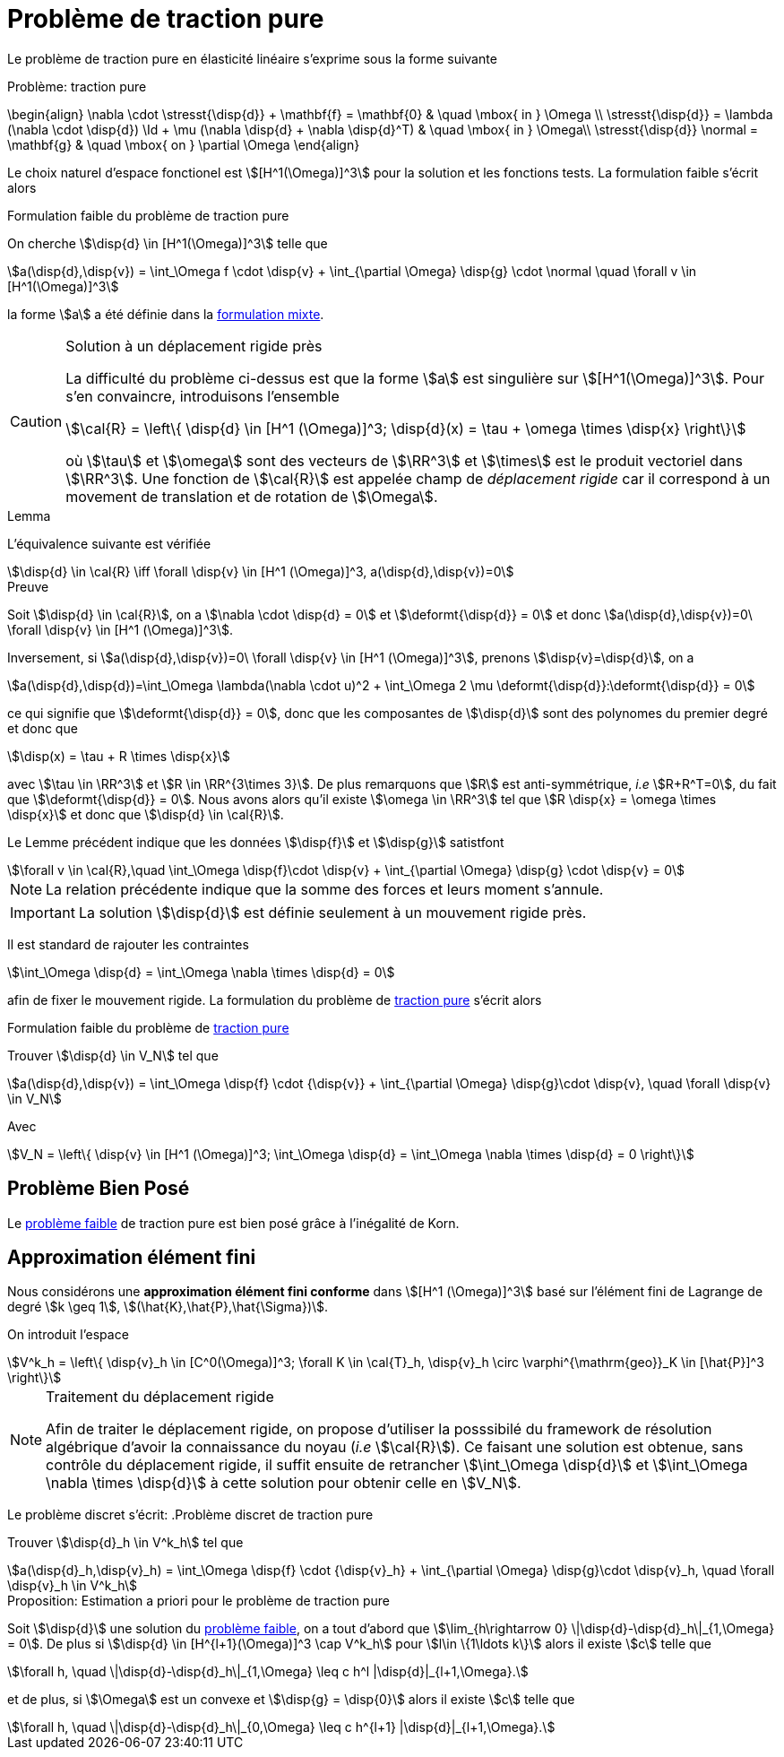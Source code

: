 = Problème de traction pure

Le problème de traction pure en élasticité linéaire s'exprime sous la forme suivante

[[pure-traction]]
.Problème: traction pure
****
\begin{align}
\nabla \cdot \stresst{\disp{d}} + \mathbf{f} = \mathbf{0} & \quad \mbox{ in } \Omega \\
\stresst{\disp{d}} = \lambda (\nabla \cdot \disp{d}) \Id + \mu (\nabla \disp{d} + \nabla \disp{d}^T) & \quad \mbox{ in } \Omega\\
\stresst{\disp{d}} \normal = \mathbf{g} & \quad \mbox{ on } \partial \Omega
\end{align}
****

Le choix naturel d'espace fonctionel est stem:[[H^1(\Omega)\]^3] pour la solution et les fonctions tests.
La formulation faible s'écrit alors

.Formulation faible du problème de traction pure
****
On cherche stem:[\disp{d} \in [H^1(\Omega)\]^3] telle que
[stem]
++++
a(\disp{d},\disp{v}) = \int_\Omega f \cdot \disp{v} + \int_{\partial \Omega} \disp{g} \cdot \normal \quad  \forall v \in [H^1(\Omega)]^3
++++
la forme stem:[a] a été définie dans  la xref:elasticity/mixed.adoc[formulation mixte].
****

[CAUTION]
.Solution à un déplacement rigide près
====
La difficulté du problème ci-dessus est que la forme stem:[a] est singulière sur stem:[[H^1(\Omega)\]^3].
Pour s'en convaincre, introduisons l'ensemble
[stem]
++++
\cal{R} = \left\{ \disp{d} \in [H^1 (\Omega)]^3; \disp{d}(x) = \tau + \omega \times \disp{x} \right\}
++++
où stem:[\tau] et stem:[\omega] sont des vecteurs de stem:[\RR^3] et stem:[\times] est le produit vectoriel dans stem:[\RR^3].
Une fonction de stem:[\cal{R}] est appelée champ de _déplacement rigide_ car il correspond à un movement de translation et de rotation de stem:[\Omega].
====

.Lemma
****
L'équivalence suivante est vérifiée
[stem]
++++
\disp{d} \in \cal{R} \iff \forall \disp{v} \in [H^1 (\Omega)]^3, a(\disp{d},\disp{v})=0
++++
****
.Preuve
****
Soit stem:[\disp{d} \in \cal{R}], on a stem:[\nabla \cdot \disp{d} = 0] et stem:[\deformt{\disp{d}} = 0] et donc stem:[a(\disp{d},\disp{v})=0\ \forall \disp{v} \in [H^1 (\Omega)\]^3].

Inversement, si stem:[a(\disp{d},\disp{v})=0\ \forall \disp{v} \in [H^1 (\Omega)\]^3], prenons stem:[\disp{v}=\disp{d}], on a
[stem]
++++
a(\disp{d},\disp{d})=\int_\Omega \lambda(\nabla \cdot u)^2 + \int_\Omega 2 \mu \deformt{\disp{d}}:\deformt{\disp{d}} = 0
++++
ce qui signifie que stem:[\deformt{\disp{d}} = 0], donc que les composantes de stem:[\disp{d}] sont des polynomes du premier degré et donc que
[stem]
++++
\disp(x) = \tau + R \times \disp{x}
++++
avec stem:[\tau \in \RR^3]  et stem:[R \in \RR^{3\times 3}].
De plus remarquons que stem:[R] est anti-symmétrique, _i.e_ stem:[R+R^T=0], du fait que stem:[\deformt{\disp{d}} = 0].
Nous avons alors qu'il existe stem:[\omega \in \RR^3] tel que stem:[R \disp{x} = \omega \times \disp{x}] et donc que stem:[\disp{d} \in \cal{R}].
****

Le Lemme précédent indique que les données stem:[\disp{f}] et stem:[\disp{g}] satistfont
[stem]
++++
\forall v \in \cal{R},\quad \int_\Omega \disp{f}\cdot \disp{v} + \int_{\partial \Omega} \disp{g} \cdot \disp{v} = 0
++++
NOTE: La relation précédente indique que la somme des forces et leurs moment s'annule.

IMPORTANT: La solution stem:[\disp{d}] est définie seulement à un mouvement rigide près.

Il est standard de rajouter les contraintes
[stem]
++++
\int_\Omega \disp{d} = \int_\Omega \nabla \times \disp{d} = 0
++++
afin de fixer le mouvement rigide.
La formulation du problème de <<pure-traction,traction pure>> s'écrit alors
[[pure-traction-weak]]
.Formulation faible du problème de <<pure-traction,traction pure>>
****
Trouver stem:[\disp{d} \in V_N] tel que
[stem]
++++
a(\disp{d},\disp{v}) = \int_\Omega \disp{f} \cdot {\disp{v}} + \int_{\partial \Omega} \disp{g}\cdot \disp{v}, \quad \forall \disp{v} \in V_N
++++
Avec
[stem]
++++
V_N = \left\{ \disp{v} \in [H^1 (\Omega)]^3; \int_\Omega \disp{d} = \int_\Omega \nabla \times \disp{d} = 0 \right\}
++++
****

== Problème Bien Posé

Le  <<pure-traction-weak,problème faible>> de traction pure est bien posé grâce à l'inégalité de Korn.

== Approximation élément fini

Nous considérons une **approximation élément fini conforme** dans stem:[[H^1 (\Omega)\]^3] basé sur l'élément fini de Lagrange de degré stem:[k \geq 1], stem:[(\hat{K},\hat{P},\hat{\Sigma})].

On introduit l'espace
[stem]
++++
V^k_h = \left\{ \disp{v}_h \in [C^0(\Omega)]^3; \forall K \in \cal{T}_h, \disp{v}_h \circ \varphi^{\mathrm{geo}}_K \in [\hat{P}]^3 \right\}
++++
[NOTE]
.Traitement du déplacement rigide
====
Afin de traiter le déplacement rigide, on propose d'utiliser la posssibilé du framework de résolution algébrique d'avoir la connaissance du noyau (_i.e_ stem:[\cal{R}]).
Ce faisant une solution  est obtenue, sans contrôle du déplacement rigide, il suffit ensuite de retrancher stem:[\int_\Omega \disp{d}] et stem:[\int_\Omega \nabla \times \disp{d}] à cette solution pour obtenir celle en stem:[V_N].
++++
====

Le problème discret s'écrit:
.Problème discret de traction pure
****
Trouver stem:[\disp{d}_h \in V^k_h] tel que
[stem]
++++
a(\disp{d}_h,\disp{v}_h) = \int_\Omega \disp{f} \cdot {\disp{v}_h} + \int_{\partial \Omega} \disp{g}\cdot \disp{v}_h, \quad \forall \disp{v}_h \in V^k_h
++++
****

.Proposition: Estimation a priori pour le problème de traction pure
****
Soit stem:[\disp{d}] une solution du  <<pure-traction-weak,problème faible>>, on a tout d'abord que stem:[\lim_{h\rightarrow 0} \|\disp{d}-\disp{d}_h\|_{1,\Omega} = 0].
De plus si stem:[\disp{d} \in [H^{l+1}(\Omega)\]^3 \cap V^k_h] pour stem:[l\in \{1\ldots k\}] alors il existe stem:[c] telle que
[stem]
++++
\forall h, \quad \|\disp{d}-\disp{d}_h\|_{1,\Omega} \leq c h^l |\disp{d}|_{l+1,\Omega}.
++++
et de plus, si stem:[\Omega] est un convexe et stem:[\disp{g} = \disp{0}] alors il existe stem:[c] telle que
[stem]
++++
\forall h, \quad \|\disp{d}-\disp{d}_h\|_{0,\Omega} \leq c h^{l+1} |\disp{d}|_{l+1,\Omega}.
++++
****
